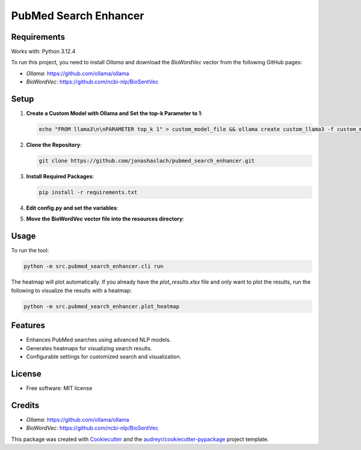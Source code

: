 ========================
PubMed Search Enhancer
========================

.. image:: https://img.shields.io/pypi/v/pubmed_search_enhancer.svg
        :target: https://pypi.python.org/pypi/pubmed_search_enhancer
        :alt: PyPI Version

Requirements
------------

Works with: Python 3.12.4

To run this project, you need to install `Ollama` and download the `BioWordVec` vector from the following GitHub pages:

- `Ollama`: https://github.com/ollama/ollama
- `BioWordVec`: https://github.com/ncbi-nlp/BioSentVec

Setup
-----

1. **Create a Custom Model with Ollama and Set the top-k Parameter to 1**:

   .. code-block:: bash

      echo "FROM llama3\n\nPARAMETER top_k 1" > custom_model_file && ollama create custom_llama3 -f custom_model_file

2. **Clone the Repository**:

   .. code-block:: bash

      git clone https://github.com/jonashaslach/pubmed_search_enhancer.git

3. **Install Required Packages**:

   .. code-block:: bash

      pip install -r requirements.txt

4. **Edit config.py and set the variables**:

5. **Move the BioWordVec vector file into the resources directory**:

Usage
-----

To run the tool:

.. code-block:: bash

   python -m src.pubmed_search_enhancer.cli run

The heatmap will plot automatically. If you already have the `plot_results.xlsx` file and only want to plot the results, run the following to visualize the results with a heatmap:

.. code-block:: bash

   python -m src.pubmed_search_enhancer.plot_heatmap

Features
--------

* Enhances PubMed searches using advanced NLP models.
* Generates heatmaps for visualizing search results.
* Configurable settings for customized search and visualization.

License
-------

* Free software: MIT license

Credits
-------

* `Ollama`: https://github.com/ollama/ollama
* `BioWordVec`: https://github.com/ncbi-nlp/BioSentVec

This package was created with Cookiecutter_ and the `audreyr/cookiecutter-pypackage`_ project template.

.. _Cookiecutter: https://github.com/audreyr/cookiecutter
.. _`audreyr/cookiecutter-pypackage`: https://github.com/audreyr/cookiecutter-pypackage
